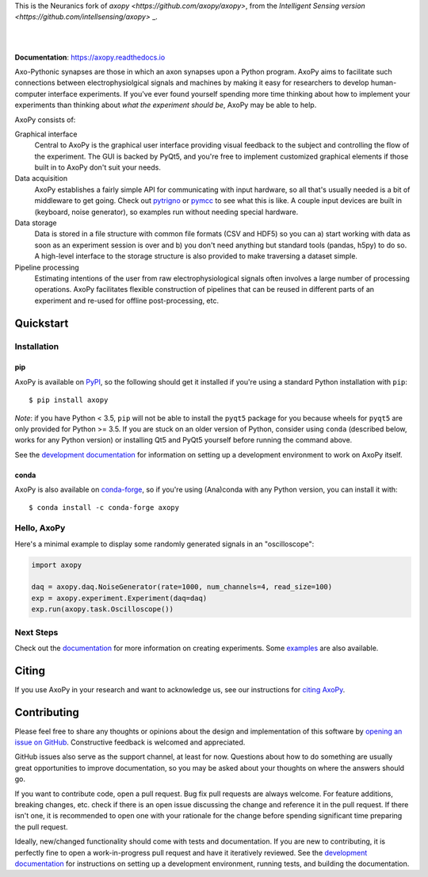 This is the Neuranics fork of `axopy <https://github.com/axopy/axopy>`, from the `Intelligent Sensing version <https://github.com/intellsensing/axopy>` _.


.. image:: https://github.com/axopy/axopy/raw/master/docs/_static/axopy.png
   :alt: AxoPy Logo

|

.. image:: http://joss.theoj.org/papers/10.21105/joss.01191/status.svg
    :target: https://doi.org/10.21105/joss.01191
    :alt: JOSS Paper

.. image:: https://travis-ci.org/axopy/axopy.svg?branch=master
    :target: https://travis-ci.org/axopy/axopy
    :alt: Travis CI Status

.. image:: https://readthedocs.org/projects/axopy/badge/?version=latest
    :target: http://axopy.readthedocs.io/en/latest/?badge=latest
    :alt: Documentation Status

.. image:: https://codecov.io/gh/axopy/axopy/branch/master/graph/badge.svg
    :target: https://codecov.io/gh/axopy/axopy
    :alt: Codecov test coverage

.. image:: https://img.shields.io/pypi/v/axopy.svg
    :target: https://pypi.org/project/axopy/
    :alt: PyPI package

.. image:: https://img.shields.io/conda/vn/conda-forge/axopy.svg
    :target: https://anaconda.org/conda-forge/axopy
    :alt: Anaconda package

|

**Documentation**: https://axopy.readthedocs.io

Axo-Pythonic synapses are those in which an axon synapses upon a Python
program. AxoPy aims to facilitate such connections between electrophysiolgical
signals and machines by making it easy for researchers to develop
human-computer interface experiments. If you've ever found yourself spending
more time thinking about how to implement your experiments than thinking about
*what the experiment should be*, AxoPy may be able to help.

AxoPy consists of:

Graphical interface
    Central to AxoPy is the graphical user interface providing visual feedback
    to the subject and controlling the flow of the experiment. The GUI is
    backed by PyQt5, and you're free to implement customized graphical elements
    if those built in to AxoPy don't suit your needs.
Data acquisition
    AxoPy establishes a fairly simple API for communicating with input
    hardware, so all that's usually needed is a bit of middleware to get going.
    Check out pytrigno_ or pymcc_ to see what this is like. A couple input
    devices are built in (keyboard, noise generator), so examples run without
    needing special hardware.
Data storage
    Data is stored in a file structure with common file formats (CSV and HDF5)
    so you can a) start working with data as soon as an experiment session is
    over and b) you don't need anything but standard tools (pandas, h5py) to do
    so. A high-level interface to the storage structure is also provided to
    make traversing a dataset simple.
Pipeline processing
    Estimating intentions of the user from raw electrophysiological signals
    often involves a large number of processing operations. AxoPy facilitates
    flexible construction of pipelines that can be reused in different parts of
    an experiment and re-used for offline post-processing, etc.


Quickstart
==========

Installation
------------

pip
^^^

AxoPy is available on `PyPI`_, so the following should get it installed if
you're using a standard Python installation with ``pip``::

    $ pip install axopy

*Note*: if you have Python < 3.5, ``pip`` will not be able to install the
``pyqt5`` package for you because wheels for ``pyqt5`` are only provided for
Python >= 3.5. If you are stuck on an older version of Python, consider using
``conda`` (described below, works for any Python version) or installing Qt5 and
PyQt5 yourself before running the command above.

See the `development documentation`_ for information on setting up
a development environment to work on AxoPy itself.

conda
^^^^^

AxoPy is also available on `conda-forge`_, so if you're using (Ana)conda with
any Python version, you can install it with::

    $ conda install -c conda-forge axopy

Hello, AxoPy
------------

Here's a minimal example to display some randomly generated signals in an
"oscilloscope":

.. code-block:: python

    import axopy

    daq = axopy.daq.NoiseGenerator(rate=1000, num_channels=4, read_size=100)
    exp = axopy.experiment.Experiment(daq=daq)
    exp.run(axopy.task.Oscilloscope())


Next Steps
----------

Check out the documentation_ for more information on creating experiments. Some
`examples`_ are also available.


Citing
======

If you use AxoPy in your research and want to acknowledge us, see our
instructions for `citing AxoPy`_.


Contributing
============

Please feel free to share any thoughts or opinions about the design and
implementation of this software by `opening an issue on GitHub
<https://github.com/axopy/axopy/issues/new>`_. Constructive feedback is
welcomed and appreciated.

GitHub issues also serve as the support channel, at least for now. Questions
about how to do something are usually great opportunities to improve
documentation, so you may be asked about your thoughts on where the answers
should go.

If you want to contribute code, open a pull request. Bug fix pull requests are
always welcome. For feature additions, breaking changes, etc. check if there is
an open issue discussing the change and reference it in the pull request. If
there isn't one, it is recommended to open one with your rationale for the
change before spending significant time preparing the pull request.

Ideally, new/changed functionality should come with tests and documentation. If
you are new to contributing, it is perfectly fine to open a work-in-progress
pull request and have it iteratively reviewed. See the `development
documentation`_ for instructions on setting up a development environment,
running tests, and building the documentation.


.. _pytrigno: https://github.com/axopy/pytrigno
.. _pymcc: https://github.com/axopy/pymcc
.. _documentation: https://axopy.readthedocs.io
.. _examples: https://github.com/axopy/axopy/tree/master/examples
.. _PyPI: https://pypi.org/
.. _conda-forge: https://conda-forge.org/
.. _conda: https://conda.io/docs/
.. _citing AxoPy: https://axopy.readthedocs.io/en/latest/about.html#citing-axopy
.. _development documentation: http://axopy.readthedocs.io/en/latest/development.html
